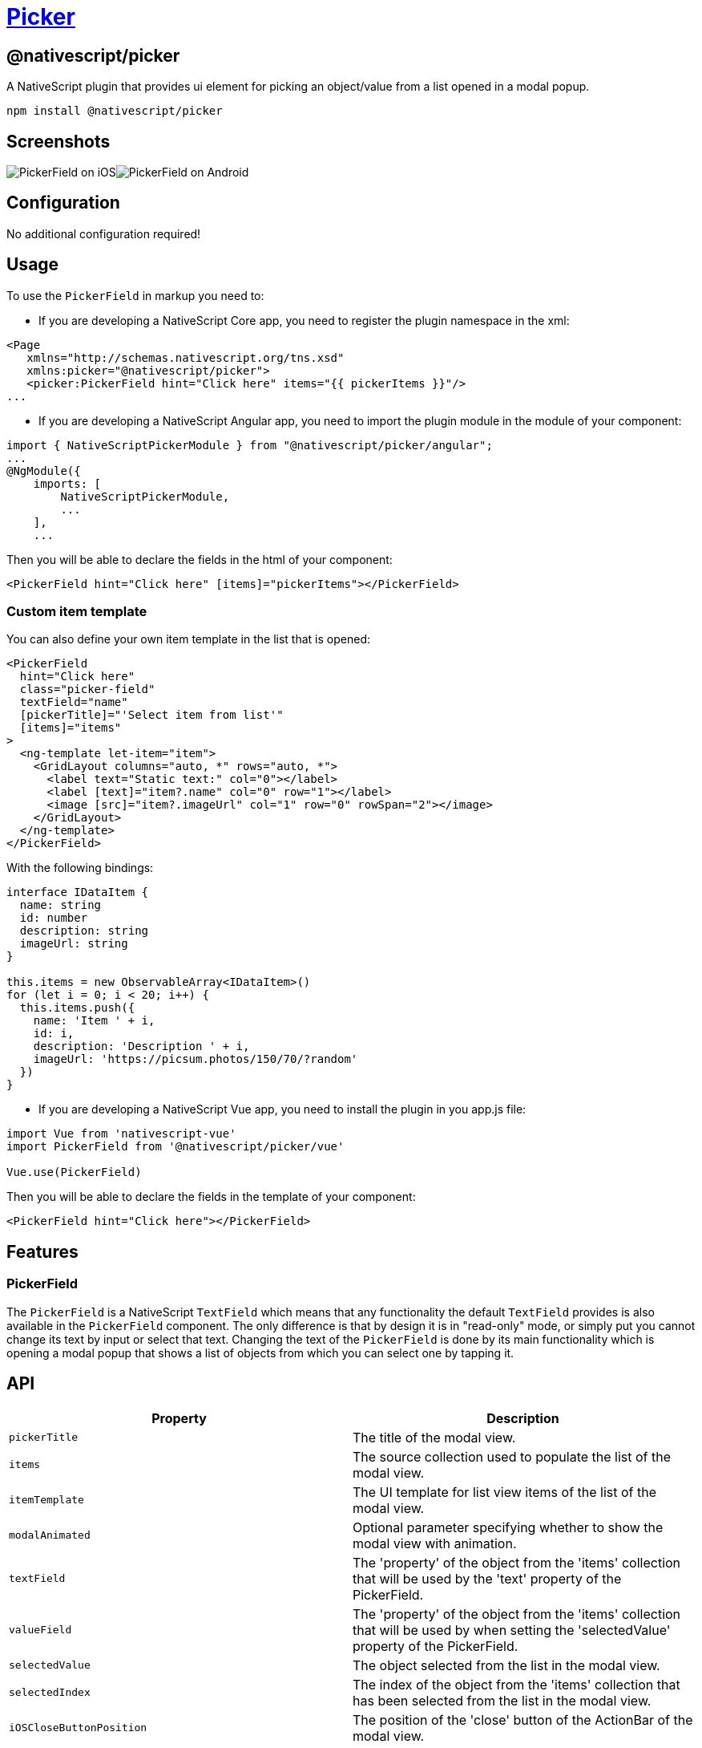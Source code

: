 = https://github.com/NativeScript/plugins/tree/main/packages/picker[Picker]

== @nativescript/picker

A NativeScript plugin that provides ui element for picking an object/value from a list opened in a modal popup.

[,cli]
----
npm install @nativescript/picker
----

== Screenshots

image:https://raw.githubusercontent.com/NativeScript/nativescript-picker/master/docs/picker-ios.gif[PickerField on iOS]image:https://raw.githubusercontent.com/NativeScript/nativescript-picker/master/docs/picker-android.gif[PickerField on Android]

== Configuration

No additional configuration required!

== Usage

To use the `PickerField` in markup you need to:

* If you are developing a NativeScript Core app, you need to register the plugin namespace in the xml:

[,xml]
----
<Page
   xmlns="http://schemas.nativescript.org/tns.xsd"
   xmlns:picker="@nativescript/picker">
   <picker:PickerField hint="Click here" items="{{ pickerItems }}"/>
...
----

* If you are developing a NativeScript Angular app, you need to import the plugin module in the module of your component:

[,ts]
----
import { NativeScriptPickerModule } from "@nativescript/picker/angular";
...
@NgModule({
    imports: [
        NativeScriptPickerModule,
        ...
    ],
    ...
----

Then you will be able to declare the fields in the html of your component:

[,html]
----
<PickerField hint="Click here" [items]="pickerItems"></PickerField>
----

=== Custom item template

You can also define your own item template in the list that is opened:

[,html]
----
<PickerField
  hint="Click here"
  class="picker-field"
  textField="name"
  [pickerTitle]="'Select item from list'"
  [items]="items"
>
  <ng-template let-item="item">
    <GridLayout columns="auto, *" rows="auto, *">
      <label text="Static text:" col="0"></label>
      <label [text]="item?.name" col="0" row="1"></label>
      <image [src]="item?.imageUrl" col="1" row="0" rowSpan="2"></image>
    </GridLayout>
  </ng-template>
</PickerField>
----

With the following bindings:

[,ts]
----
interface IDataItem {
  name: string
  id: number
  description: string
  imageUrl: string
}

this.items = new ObservableArray<IDataItem>()
for (let i = 0; i < 20; i++) {
  this.items.push({
    name: 'Item ' + i,
    id: i,
    description: 'Description ' + i,
    imageUrl: 'https://picsum.photos/150/70/?random'
  })
}
----

* If you are developing a NativeScript Vue app, you need to install the plugin in you app.js file:

[,js]
----
import Vue from 'nativescript-vue'
import PickerField from '@nativescript/picker/vue'

Vue.use(PickerField)
----

Then you will be able to declare the fields in the template of your component:

[,html]
----
<PickerField hint="Click here"></PickerField>
----

== Features

=== PickerField

The `PickerField` is a NativeScript `TextField` which means that any functionality the default `TextField` provides is also available in the `PickerField` component.
The only difference is that by design it is in "read-only" mode, or simply put you cannot change its text by input or select that text.
Changing the text of the `PickerField` is done by its main functionality which is opening a modal popup that shows a list of objects from which you can select one by tapping it.

== API

|===
| Property | Description

| `pickerTitle`
| The title of the modal view.

| `items`
| The source collection used to populate the list of the modal view.

| `itemTemplate`
| Тhe UI template for list view items of the list of the modal view.

| `modalAnimated`
| Optional parameter specifying whether to show the modal view with animation.

| `textField`
| The 'property' of the object from the 'items' collection that will be used by the 'text' property of the PickerField.

| `valueField`
| The 'property' of the object from the 'items' collection that will be used by when setting the 'selectedValue' property of the PickerField.

| `selectedValue`
| The object selected from the list in the modal view.

| `selectedIndex`
| The index of the object from the 'items' collection that has been selected from the list in the modal view.

| `iOSCloseButtonPosition`
| The position of the 'close' button of the ActionBar of the modal view.

| `iOSCloseButtonIcon`
| The icon of the 'close' button of the ActionBar of the modal view.

| `androidCloseButtonPosition`
| The position of the 'close' button of the ActionBar of the modal view.

| `androidCloseButtonIcon`
| The icon of the 'close' button of the ActionBar of the modal view.
|===

=== PickerField

The `PickerField` can be targeted in CSS through its element selector and additionally by setting a class.
The `PickerField` also opens a modal window containing a Page element that contains an ActionBar and a ListView.
This Page element can be targeted with the `PickerPage` selector and through it style all picker modals with selectors like `PickerPage ActionBar` and `PickerPage ListView`.
In addition to that, if you set a class on the PickerField, it will be transferred on the `PickerPage` and with it you can style individual modals.
